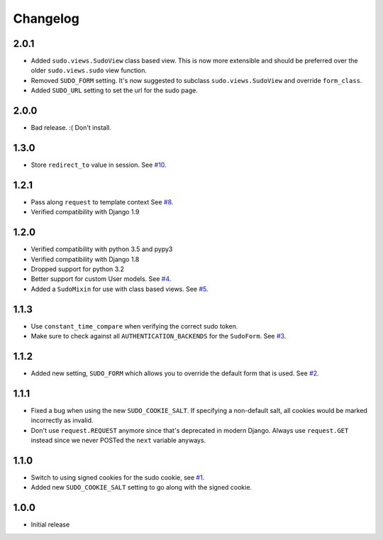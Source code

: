 Changelog
=========

2.0.1
~~~~~
* Added ``sudo.views.SudoView`` class based view. This is now more extensible and
  should be preferred over the older ``sudo.views.sudo`` view function.
* Removed ``SUDO_FORM`` setting. It's now suggested to subclass ``sudo.views.SudoView``
  and override ``form_class``.
* Added ``SUDO_URL`` setting to set the url for the sudo page.


2.0.0
~~~~~
* Bad release. :( Don't install.

1.3.0
~~~~~
* Store ``redirect_to`` value in session.
  See `#10 <https://github.com/mattrobenolt/django-sudo/pull/10>`_.

1.2.1
~~~~~
* Pass along ``request`` to template context
  See `#8 <https://github.com/mattrobenolt/django-sudo/pull/8>`_.
* Verified compatibility with Django 1.9

1.2.0
~~~~~
* Verified compatibility with python 3.5 and pypy3
* Verified compatibility with Django 1.8
* Dropped support for python 3.2
* Better support for custom User models.
  See `#4 <https://github.com/mattrobenolt/django-sudo/pull/4>`_.
* Added a ``SudoMixin`` for use with class based views.
  See `#5 <https://github.com/mattrobenolt/django-sudo/pull/5>`_.

1.1.3
~~~~~
* Use ``constant_time_compare`` when verifying the correct sudo token.
* Make sure to check against all ``AUTHENTICATION_BACKENDS`` for the ``SudoForm``.
  See `#3 <https://github.com/mattrobenolt/django-sudo/pull/3>`_.

1.1.2
~~~~~
* Added new setting, ``SUDO_FORM`` which allows you to override the default form that is used.
  See `#2 <https://github.com/mattrobenolt/django-sudo/pull/2>`_.

1.1.1
~~~~~
* Fixed a bug when using the new ``SUDO_COOKIE_SALT``.
  If specifying a non-default salt, all cookies would be marked incorrectly
  as invalid.
* Don't use ``request.REQUEST`` anymore since that's deprecated in modern Django.
  Always use ``request.GET`` instead since we never POSTed the ``next`` variable anyways.

1.1.0
~~~~~
* Switch to using signed cookies for the sudo cookie,
  see `#1 <https://github.com/mattrobenolt/django-sudo/issues/1>`_.
* Added new ``SUDO_COOKIE_SALT`` setting to go along with the signed cookie.

1.0.0
~~~~~

* Initial release
